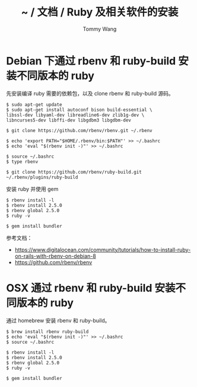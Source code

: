 #+TITLE: ~ / 文档 / Ruby 及相关软件的安装
#+AUTHOR: Tommy Wang
#+OPTIONS: ^:nil

#+HTML_HEAD_EXTRA: <link rel="stylesheet" href="../css/org.css">

* Debian 下通过 rbenv 和 ruby-build 安装不同版本的 ruby
  先安装编译 ruby 需要的依赖包，以及 clone rbenv 和 ruby-build 源码。
#+BEGIN_EXAMPLE
$ sudo apt-get update
$ sudo apt-get install autoconf bison build-essential \
libssl-dev libyaml-dev libreadline6-dev zlib1g-dev \
libncurses5-dev libffi-dev libgdbm3 libgdbm-dev

$ git clone https://github.com/rbenv/rbenv.git ~/.rbenv

$ echo 'export PATH="$HOME/.rbenv/bin:$PATH"' >> ~/.bashrc
$ echo 'eval "$(rbenv init -)"' >> ~/.bashrc

$ source ~/.bashrc
$ type rbenv

$ git clone https://github.com/rbenv/ruby-build.git ~/.rbenv/plugins/ruby-build
#+END_EXAMPLE
安装 ruby 并使用 gem
#+BEGIN_EXAMPLE
$ rbenv install -l
$ rbenv install 2.5.0
$ rbenv global 2.5.0
$ ruby -v

$ gem install bundler
#+END_EXAMPLE


参考文档：
+ https://www.digitalocean.com/community/tutorials/how-to-install-ruby-on-rails-with-rbenv-on-debian-8
+ https://github.com/rbenv/rbenv

* OSX 通过 rbenv 和 ruby-build 安装不同版本的 ruby
  通过 homebrew 安装 rbenv 和 ruby-build。
#+BEGIN_EXAMPLE
$ brew install rbenv ruby-build
$ echo 'eval "$(rbenv init -)"' >> ~/.bashrc
$ source ~/.bashrc

$ rbenv install -l
$ rbenv install 2.5.0
$ rbenv global 2.5.0
$ ruby -v

$ gem install bundler
#+END_EXAMPLE
